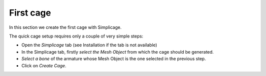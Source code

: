 First cage
===================================

In this section we create the first cage with Simplicage.

The quick cage setup requires only a couple of very simple steps:

* Open the *Simplicage* tab (see Installation if the tab is not available)

* In the Simplicage tab, firstly *select the Mesh Object* from which the cage should be generated.

* *Select a bone* of the armature whose Mesh Object is the one selected in the previous step.

* Click on *Create Cage*.
